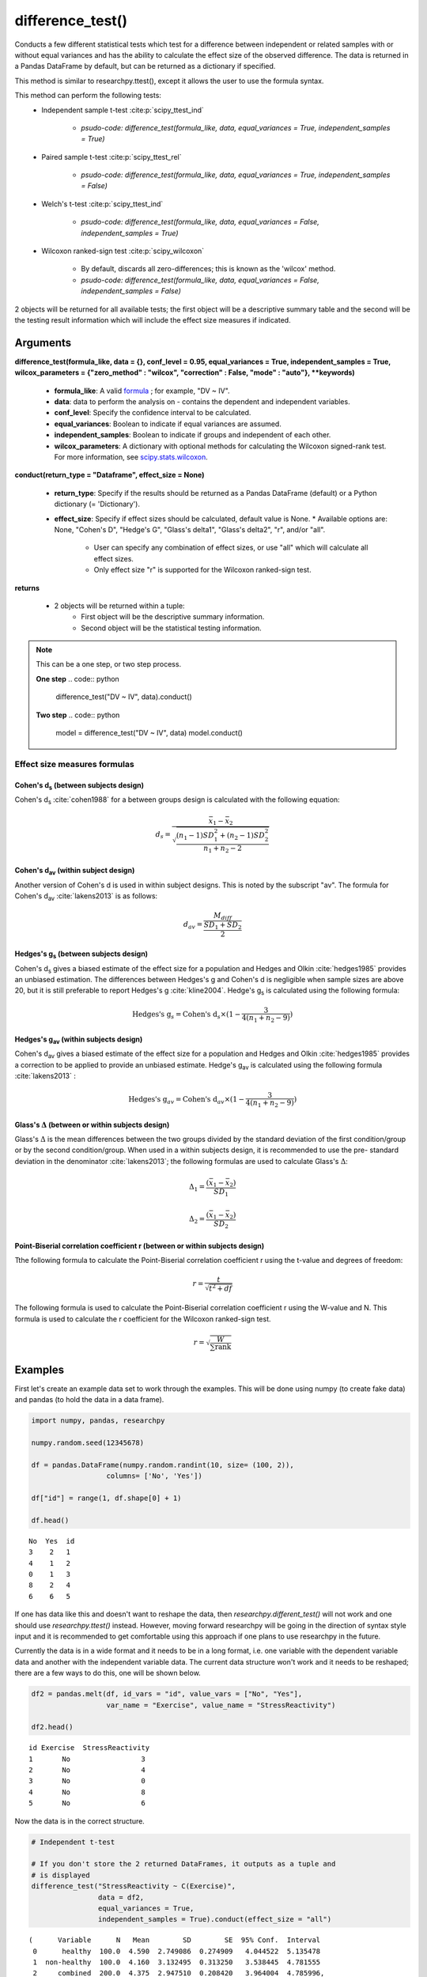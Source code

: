 difference_test()
=================
Conducts a few different statistical tests which test for a difference between
independent or related samples with or without equal variances and has the ability
to calculate the effect size of the observed difference. The data is
returned in a Pandas DataFrame by default, but can be returned as a dictionary
if specified.

This method is similar to researchpy.ttest(), except it allows the user to use
the formula syntax.

This method can perform the following tests:
  * Independent sample t-test :cite:p:`scipy_ttest_ind`

      * `psudo-code: difference_test(formula_like, data, equal_variances = True, independent_samples = True)`

  * Paired sample t-test :cite:p:`scipy_ttest_rel`

      * `psudo-code: difference_test(formula_like, data, equal_variances = True, independent_samples = False)`

  * Welch's t-test :cite:p:`scipy_ttest_ind`

      * `psudo-code: difference_test(formula_like, data, equal_variances = False, independent_samples = True)`

  * Wilcoxon ranked-sign test :cite:p:`scipy_wilcoxon`

      * By default, discards all zero-differences; this is known as the 'wilcox' method.
      * `psudo-code: difference_test(formula_like, data, equal_variances = False, independent_samples = False)`

2 objects will be returned for all available tests; the first object will be a
descriptive summary table and the second will be the testing result information which
will include the effect size measures if indicated.





Arguments
-----------------
**difference_test(formula_like, data = {}, conf_level = 0.95, equal_variances = True, independent_samples = True, wilcox_parameters = {"zero_method" : "wilcox", "correction" : False, "mode" : "auto"}, **keywords)**

  * **formula_like**: A valid `formula <https://patsy.readthedocs.io/en/latest/formulas.html>`_ ; for example, "DV ~ IV".
  * **data**: data to perform the analysis on - contains the dependent and independent variables.
  * **conf_level**: Specify the confidence interval to be calculated.
  * **equal_variances**: Boolean to indicate if equal variances are assumed.
  * **independent_samples**: Boolean to indicate if groups and independent of each other.
  * **wilcox_parameters**: A dictionary with optional methods for calculating the Wilcoxon signed-rank test. For more information, see `scipy.stats.wilcoxon <https://docs.scipy.org/doc/scipy/reference/generated/scipy.stats.wilcoxon.html#scipy.stats.wilcoxon>`_.

**conduct(return_type = "Dataframe", effect_size = None)**

  * **return_type**: Specify if the results should be returned as a Pandas DataFrame (default) or a Python dictionary (= 'Dictionary').
  * **effect_size**: Specify if effect sizes should be calculated, default value is None.
    * Available options are: None, "Cohen's D", "Hedge's G", "Glass's delta1", "Glass's delta2", "r", and/or "all".
      * User can specify any combination of effect sizes, or use "all" which will calculate all effect sizes.
      * Only effect size "r" is supported for the Wilcoxon ranked-sign test.





**returns**

  * 2 objects will be returned within a tuple:
      * First object will be the descriptive summary information.
      * Second object will be the statistical testing information.





.. note::
    This can be a one step, or two step process.

    **One step**
    .. code:: python

        difference_test("DV ~ IV", data).conduct()

    **Two step**
    .. code:: python

        model = difference_test("DV ~ IV", data)
        model.conduct()





Effect size measures formulas
^^^^^^^^^^^^^^^^^^^^^^^^^^^^^

Cohen's d\ :sub:`s` (between subjects design)
""""""""""""""""""""""""""""""""""""""""""""""
Cohen's d\ :sub:`s` :cite:`cohen1988` for a between groups design is calculated
with the following equation:

.. math::

  d_s = \frac{\bar{x}_1 - \bar{x}_2}{\sqrt{\frac{(n_1 - 1)SD^2_1 + (n_2 - 1)SD^2_2}{n_1 + n_2 - 2}}}





Cohen's d\ :sub:`av` (within subject design)
"""""""""""""""""""""""""""""""""""""""""""
Another version of Cohen's d is used in within subject designs. This is noted
by the subscript "av". The formula for Cohen's d\ :sub:`av` :cite:`lakens2013` is
as follows:

.. math::

  d_{av} = \frac{M_{diff}}{\frac{SD_{1} + SD_{2}}{2}}





Hedges's g\ :sub:`s` (between subjects design)
""""""""""""""""""""""""""""""""""""""""""""""""
Cohen's d\ :sub:`s` gives a biased estimate of the effect size for a population
and Hedges and Olkin :cite:`hedges1985` provides an unbiased estimation. The
differences between Hedges's g and Cohen's d is negligible when sample sizes
are above 20, but it is still preferable to report Hedges's g :cite:`kline2004`.
Hedge's g\ :sub:`s` is calculated using the following formula:

.. math::

  \text{Hedges's g}_s = \text{Cohen's d}_s \times (1 - \frac{3}{4(n_1 + n_2 - 9)})





Hedges's g\ :sub:`av` (within subjects design)
""""""""""""""""""""""""""""""""""""""""""""""""
Cohen's d\ :sub:`av` gives a biased estimate of the effect size for a population
and Hedges and Olkin :cite:`hedges1985` provides a correction to be applied to provide an unbiased estimate.
Hedge's g\ :sub:`av` is calculated using the following formula :cite:`lakens2013` :

.. math::

  \text{Hedges's g}_{av} = \text{Cohen's d}_av \times (1 - \frac{3}{4(n_1 + n_2 - 9)})



Glass's :math:`\Delta` (between or within subjects design)
"""""""""""""""""""""""""""""""""""""""""""""""""""""""""""
Glass's :math:`\Delta` is the mean differences between the two groups divided by
the standard deviation of the first condition/group or by the second condition/group.
When used in a within subjects design, it is recommended to use the pre- standard
deviation in the denominator :cite:`lakens2013`; the following formulas are used
to calculate Glass's :math:`\Delta`:

.. math::

  \Delta_1 = \frac{(\bar{x}_1 - \bar{x}_2)}{SD_1}

  \Delta_2 = \frac{(\bar{x}_1 - \bar{x}_2)}{SD_2}



Point-Biserial correlation coefficient r (between or within subjects design)
""""""""""""""""""""""""""""""""""""""""""""""""""""""""""""""""""""""""""""
Tthe following formula to calculate
the Point-Biserial correlation coefficient r using the t-value and degrees of freedom:

.. math::

  r = \frac{t}{\sqrt{t^2 + df}}

The following formula is used to calculate the Point-Biserial
correlation coefficient r using the W-value and N. This formula
is used to calculate the r coefficient for the Wilcoxon ranked-sign test.

  .. math::

    r = \sqrt{\frac{W}{\sum{\text{rank}}}}





Examples
--------
First let's create an example data set to work through the examples. This will be done using
numpy (to create fake data) and pandas (to hold the data in a data frame).

.. code:: python

    import numpy, pandas, researchpy

    numpy.random.seed(12345678)

    df = pandas.DataFrame(numpy.random.randint(10, size= (100, 2)),
                      columns= ['No', 'Yes'])

    df["id"] = range(1, df.shape[0] + 1)

    df.head()

.. parsed-literal::

    No  Yes  id
    3    2   1
    4    1   2
    0    1   3
    8    2   4
    6    6   5

If one has data like this and doesn't want to reshape the data, then *researchpy.different_test()* will not work and
one should use *researchpy.ttest()* instead. However, moving forward researchpy will be going in the
direction of syntax style input and it is recommended to get comfortable using this
approach if one plans to use researchpy in the future.

Currently the data is in a wide format and it needs to be in a long format, i.e. one variable
with the dependent variable data and another with the independent variable data. The current data
structure won't work and it needs to be reshaped; there are a few ways to do this, one
will be shown below.

.. code-block:: python

    df2 = pandas.melt(df, id_vars = "id", value_vars = ["No", "Yes"],
                      var_name = "Exercise", value_name = "StressReactivity")

    df2.head()

.. parsed-literal::

    id Exercise  StressReactivity
    1       No                 3
    2       No                 4
    3       No                 0
    4       No                 8
    5       No                 6

Now the data is in the correct structure.


.. code:: python

    # Independent t-test

    # If you don't store the 2 returned DataFrames, it outputs as a tuple and
    # is displayed
    difference_test("StressReactivity ~ C(Exercise)",
                    data = df2,
                    equal_variances = True,
                    independent_samples = True).conduct(effect_size = "all")

.. parsed-literal::

    (      Variable      N   Mean        SD        SE  95% Conf.  Interval
     0      healthy  100.0  4.590  2.749086  0.274909   4.044522  5.135478
     1  non-healthy  100.0  4.160  3.132495  0.313250   3.538445  4.781555
     2     combined  200.0  4.375  2.947510  0.208420   3.964004  4.785996,
                                      Independent t-test   results
     0             Difference (healthy - non-healthy) =     0.4300
     1                             Degrees of freedom =   198.0000
     2                                              t =     1.0317
     3                          Two side test p value =     0.3035
     4                         Difference < 0 p value =     0.8483
     5                         Difference > 0 p value =     0.1517
     6                                      Cohen's d =     0.1459
     7                                      Hedge's g =     0.1454
     8                                  Glass's delta =     0.1564
     9                                              r =     0.0731)



.. code:: python

    # Otherwise you can store them as objects
    summary, results = difference_test("StressReactivity ~ C(Exercise)",
                                       data = df2,
                                       equal_variances = True,
                                       independent_samples = True).conduct(effect_size = "all")

    summary

.. parsed-literal::

           Name    N   Mean Variance       SD        SE  95% Conf.  Interval
    0        No  100  4.590  7.55747  2.74909  0.274909   4.044522  5.135478
    1       Yes  100  4.160  9.81253   3.1325  0.313250   3.538445  4.781555
    2  combined  200  4.375  8.68781  2.94751  0.208420   3.964004  4.785996
    3      diff       0.430                    0.416773  -0.391884  1.251884



.. code:: python

    results

.. parsed-literal::

       Independent samples t-test     Results
    0       Difference (No - Yes)    0.430000
    1        Degrees of freedom =  198.000000
    2                         t =    1.031736
    3    Two sided test p-value =    0.303454
    4    Difference < 0 p-value =    0.848273
    5    Difference > 0 p-value =    0.151727
    6                  Cohen's Ds    0.145909
    7                   Hedge's G    0.145356
    8              Glass's delta1    0.156416
    9              Glass's delta2    0.137271
    10           Point-Biserial r    0.073126



.. code:: python

    # Paired samples t-test
    summary, results = difference_test("StressReactivity ~ C(Exercise)",
                                       data = df2,
                                       equal_variances = True,
                                       independent_samples = False).conduct(effect_size = "all")

    summary

.. parsed-literal::

       Name    N  Mean Variance        SD        SE  95% Conf.  Interval
    0    No  100  4.59  7.55747  2.749086  0.274909   4.044522  5.135478
    1   Yes  100  4.16  9.81253  3.132495  0.313250   3.538445  4.781555
    3  diff       0.43           4.063275  0.406327  -0.376242  1.236242



.. code:: python

    results

.. parsed-literal::

           Paired samples t-test    Results
    0      Difference (No - Yes)   0.430000
    1       Degrees of freedom =  99.000000
    2                        t =   1.058260
    3   Two sided test p-value =   0.292512
    4   Difference < 0 p-value =   0.853744
    5   Difference > 0 p-value =   0.146256
    6                Cohen's Dav   0.146219
    7                Hedge's Gav   0.145665
    8             Glass's delta1   0.156416
    9             Glass's delta2   0.137271
    10          Point-Biserial r   0.105763



.. code:: python

    # Welch's t-test
    summary, results = difference_test("StressReactivity ~ C(Exercise)",
                                       data = df2,
                                       equal_variances = False,
                                       independent_samples = True).conduct(effect_size = "all")

    summary

.. parsed-literal::

           Name    N   Mean Variance       SD        SE  95% Conf.  Interval
    0        No  100  4.590  7.55747  2.74909  0.274909   4.044522  5.135478
    1       Yes  100  4.160  9.81253   3.1325  0.313250   3.538445  4.781555
    2  combined  200  4.375  8.68781  2.94751  0.208420   3.964004  4.785996
    3      diff       0.430                    0.416773  -0.391919  1.251919



.. code:: python

    results

.. parsed-literal::

                  Welch's t-test     Results
    0      Difference (No - Yes)    0.430000
    1       Degrees of freedom =  196.651845
    2                        t =    1.031736
    3   Two sided test p-value =    0.303476
    4   Difference < 0 p-value =    0.848268
    5   Difference > 0 p-value =    0.151732
    6                 Cohen's Ds    0.145909
    7                  Hedge's G    0.145356
    8             Glass's delta1    0.156416
    9             Glass's delta2    0.137271
    10          Point-Biserial r    0.073375



.. code:: python

    # Wilcoxon signed-rank test
    summary, results = difference_test("StressReactivity ~ C(Exercise)",
                                       data = df2,
                                       equal_variances = False,
                                       independent_samples = False).conduct(effect_size = "r")

    summary

.. parsed-literal::

      Name    N  Mean Variance       SD        SE  95% Conf.  Interval
    0   No  100  4.59  7.55747  2.74909  0.274909   4.044522  5.135478
    1  Yes  100  4.16  9.81253   3.1325  0.313250   3.538445  4.781555

.. code:: python

    results

.. parsed-literal::

      Wilcoxon signed-rank test   Results
    0                (No = Yes)
    1                       W =    1849.5
    2       Two sided p-value =  0.333755
    3          Point-Biserial r  0.366238


.. code:: python

    # Exporting descriptive table (summary) and result table (results) to same
    # csv file
    summary.to_csv("C:\\Users\\...\\test.csv", index= False)
    results.to_csv("C:\\Users\\...\\test.csv", index= False, mode= 'a')





References
----------
.. bibliography::
   :list: bullet
   :cited:
